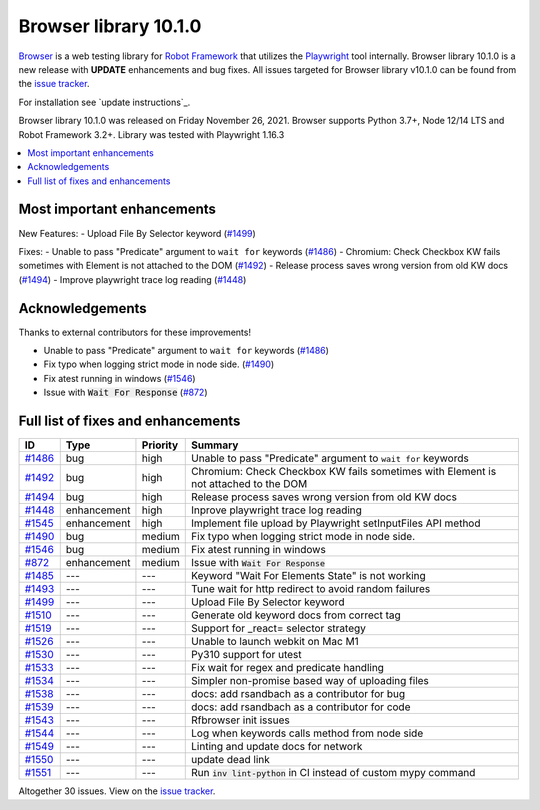 ======================
Browser library 10.1.0
======================


.. default-role:: code


Browser_ is a web testing library for `Robot Framework`_ that utilizes
the Playwright_ tool internally. Browser library 10.1.0 is a new release with
**UPDATE** enhancements and bug fixes.
All issues targeted for Browser library v10.1.0 can be found
from the `issue tracker`_.

For installation see `update instructions`_.

Browser library 10.1.0 was released on Friday November 26, 2021. Browser supports
Python 3.7+, Node 12/14 LTS and Robot Framework 3.2+. Library was
tested with Playwright 1.16.3

.. _Robot Framework: http://robotframework.org
.. _Browser: https://github.com/MarketSquare/robotframework-browser
.. _Playwright: https://github.com/microsoft/playwright
.. _pip: http://pip-installer.org
.. _PyPI: https://pypi.python.org/pypi/robotframework-browser
.. _issue tracker: https://github.com/MarketSquare/robotframework-browser/milestones%3Av10.1.0
.. _update instructions https://robotframework-browser.org/#Update


.. contents::
   :depth: 2
   :local:

Most important enhancements
===========================

New Features:
- Upload File By Selector keyword (`#1499`_)


Fixes:
- Unable to pass "Predicate" argument to ``wait for`` keywords (`#1486`_)
- Chromium: Check Checkbox KW fails sometimes with Element is not attached to the DOM (`#1492`_)
- Release process saves wrong version from old KW docs (`#1494`_)
- Improve playwright trace log reading (`#1448`_)

Acknowledgements
================

Thanks to external contributors for these improvements!

- Unable to pass "Predicate" argument to ``wait for`` keywords (`#1486`_)
- Fix typo when logging strict mode in node side. (`#1490`_)
- Fix atest running in windows (`#1546`_)
- Issue with `Wait For Response` (`#872`_)

Full list of fixes and enhancements
===================================

.. list-table::
    :header-rows: 1

    * - ID
      - Type
      - Priority
      - Summary
    * - `#1486`_
      - bug
      - high
      - Unable to pass "Predicate" argument to ``wait for`` keywords
    * - `#1492`_
      - bug
      - high
      - Chromium: Check Checkbox KW fails sometimes with Element is not attached to the DOM
    * - `#1494`_
      - bug
      - high
      - Release process saves wrong version from old KW docs
    * - `#1448`_
      - enhancement
      - high
      - Inprove playwright trace log reading
    * - `#1545`_
      - enhancement
      - high
      - Implement file upload by Playwright setInputFiles API method
    * - `#1490`_
      - bug
      - medium
      - Fix typo when logging strict mode in node side.
    * - `#1546`_
      - bug
      - medium
      - Fix atest running in windows
    * - `#872`_
      - enhancement
      - medium
      - Issue with `Wait For Response`
    * - `#1485`_
      - ---
      - ---
      - Keyword "Wait For Elements State" is not working
    * - `#1493`_
      - ---
      - ---
      - Tune wait for http redirect to avoid random failures
    * - `#1499`_
      - ---
      - ---
      - Upload File By Selector keyword
    * - `#1510`_
      - ---
      - ---
      - Generate old keyword docs from correct tag
    * - `#1519`_
      - ---
      - ---
      - Support for _react= selector strategy
    * - `#1526`_
      - ---
      - ---
      - Unable to launch webkit on Mac M1
    * - `#1530`_
      - ---
      - ---
      - Py310 support for utest
    * - `#1533`_
      - ---
      - ---
      - Fix wait for regex and predicate handling
    * - `#1534`_
      - ---
      - ---
      - Simpler non-promise based way of uploading files
    * - `#1538`_
      - ---
      - ---
      - docs: add rsandbach as a contributor for bug
    * - `#1539`_
      - ---
      - ---
      - docs: add rsandbach as a contributor for code
    * - `#1543`_
      - ---
      - ---
      - Rfbrowser init issues
    * - `#1544`_
      - ---
      - ---
      - Log when keywords calls method from node side
    * - `#1549`_
      - ---
      - ---
      - Linting and update docs for network
    * - `#1550`_
      - ---
      - ---
      - update dead link
    * - `#1551`_
      - ---
      - ---
      - Run `inv lint-python` in CI instead of custom mypy command

Altogether 30 issues. View on the `issue tracker <https://github.com/MarketSquare/robotframework-browser/issues?q=milestone%3Av10.1.0>`__.

.. _#1486: https://github.com/MarketSquare/robotframework-browser/issues/1486
.. _#1492: https://github.com/MarketSquare/robotframework-browser/issues/1492
.. _#1494: https://github.com/MarketSquare/robotframework-browser/issues/1494
.. _#1448: https://github.com/MarketSquare/robotframework-browser/issues/1448
.. _#1545: https://github.com/MarketSquare/robotframework-browser/issues/1545
.. _#1490: https://github.com/MarketSquare/robotframework-browser/issues/1490
.. _#1546: https://github.com/MarketSquare/robotframework-browser/issues/1546
.. _#872: https://github.com/MarketSquare/robotframework-browser/issues/872
.. _#1485: https://github.com/MarketSquare/robotframework-browser/issues/1485
.. _#1493: https://github.com/MarketSquare/robotframework-browser/issues/1493
.. _#1499: https://github.com/MarketSquare/robotframework-browser/issues/1499
.. _#1510: https://github.com/MarketSquare/robotframework-browser/issues/1510
.. _#1511: https://github.com/MarketSquare/robotframework-browser/issues/1511
.. _#1513: https://github.com/MarketSquare/robotframework-browser/issues/1513
.. _#1519: https://github.com/MarketSquare/robotframework-browser/issues/1519
.. _#1526: https://github.com/MarketSquare/robotframework-browser/issues/1526
.. _#1528: https://github.com/MarketSquare/robotframework-browser/issues/1528
.. _#1530: https://github.com/MarketSquare/robotframework-browser/issues/1530
.. _#1531: https://github.com/MarketSquare/robotframework-browser/issues/1531
.. _#1533: https://github.com/MarketSquare/robotframework-browser/issues/1533
.. _#1534: https://github.com/MarketSquare/robotframework-browser/issues/1534
.. _#1535: https://github.com/MarketSquare/robotframework-browser/issues/1535
.. _#1537: https://github.com/MarketSquare/robotframework-browser/issues/1537
.. _#1538: https://github.com/MarketSquare/robotframework-browser/issues/1538
.. _#1539: https://github.com/MarketSquare/robotframework-browser/issues/1539
.. _#1543: https://github.com/MarketSquare/robotframework-browser/issues/1543
.. _#1544: https://github.com/MarketSquare/robotframework-browser/issues/1544
.. _#1549: https://github.com/MarketSquare/robotframework-browser/issues/1549
.. _#1550: https://github.com/MarketSquare/robotframework-browser/issues/1550
.. _#1551: https://github.com/MarketSquare/robotframework-browser/issues/1551
